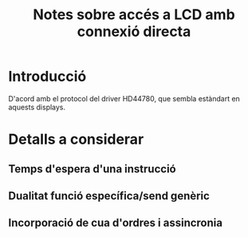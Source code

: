 #+STARTUP: entitiespretty

#+TITLE: Notes sobre accés a LCD amb connexió directa

* Introducció

D'acord amb el protocol del driver HD44780, que sembla estàndart en
aquests displays.

* Detalls a considerar

** Temps d'espera d'una instrucció

** Dualitat funció específica/send genèric

** Incorporació de cua d'ordres i assincronia

